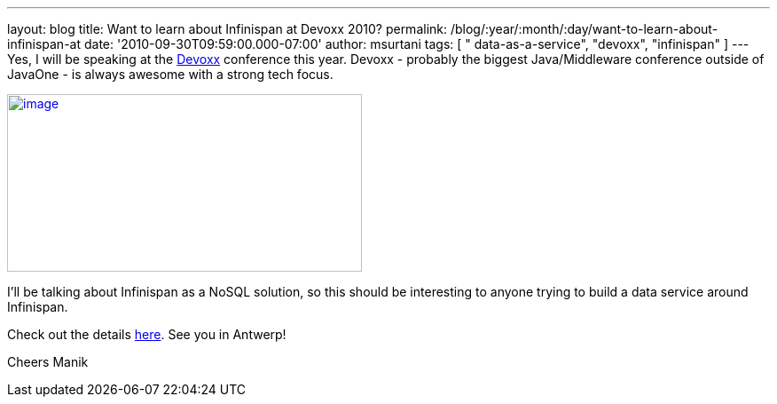 ---
layout: blog
title: Want to learn about Infinispan at Devoxx 2010?
permalink: /blog/:year/:month/:day/want-to-learn-about-infinispan-at
date: '2010-09-30T09:59:00.000-07:00'
author: msurtani
tags: [ " data-as-a-service", "devoxx", "infinispan" ]
---
Yes, I will be speaking at the
http://www.devoxx.com/display/Devoxx2K10/Home[Devoxx] conference this
year.  Devoxx - probably the biggest Java/Middleware conference outside
of JavaOne - is always awesome with a strong tech focus.


http://www.devoxx.com/download/attachments/2754317/banner01.jpg?version=1&modificationDate=1273495698000[image:http://www.devoxx.com/download/attachments/2754317/banner01.jpg?version=1&modificationDate=1273495698000[image,width=400,height=200]]



I'll be talking about Infinispan as a NoSQL solution, so this should be
interesting to anyone trying to build a data service around
Infinispan.

Check out the details
http://www.devoxx.com/display/Devoxx2K10/Hacking+Infinispan++the+new+open+source+data+grid+meets+NoSQL[here].
 See you in Antwerp!

Cheers
Manik
